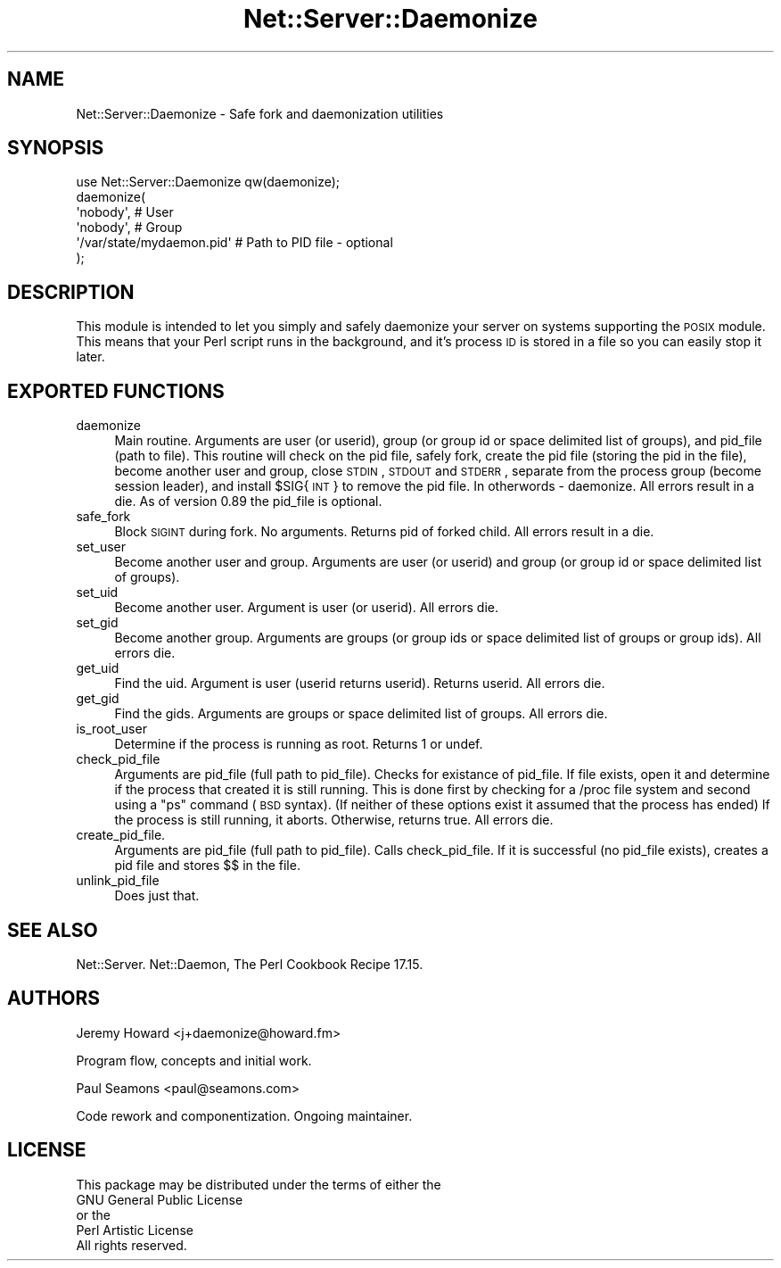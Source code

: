 .\" Automatically generated by Pod::Man 2.23 (Pod::Simple 3.14)
.\"
.\" Standard preamble:
.\" ========================================================================
.de Sp \" Vertical space (when we can't use .PP)
.if t .sp .5v
.if n .sp
..
.de Vb \" Begin verbatim text
.ft CW
.nf
.ne \\$1
..
.de Ve \" End verbatim text
.ft R
.fi
..
.\" Set up some character translations and predefined strings.  \*(-- will
.\" give an unbreakable dash, \*(PI will give pi, \*(L" will give a left
.\" double quote, and \*(R" will give a right double quote.  \*(C+ will
.\" give a nicer C++.  Capital omega is used to do unbreakable dashes and
.\" therefore won't be available.  \*(C` and \*(C' expand to `' in nroff,
.\" nothing in troff, for use with C<>.
.tr \(*W-
.ds C+ C\v'-.1v'\h'-1p'\s-2+\h'-1p'+\s0\v'.1v'\h'-1p'
.ie n \{\
.    ds -- \(*W-
.    ds PI pi
.    if (\n(.H=4u)&(1m=24u) .ds -- \(*W\h'-12u'\(*W\h'-12u'-\" diablo 10 pitch
.    if (\n(.H=4u)&(1m=20u) .ds -- \(*W\h'-12u'\(*W\h'-8u'-\"  diablo 12 pitch
.    ds L" ""
.    ds R" ""
.    ds C` ""
.    ds C' ""
'br\}
.el\{\
.    ds -- \|\(em\|
.    ds PI \(*p
.    ds L" ``
.    ds R" ''
'br\}
.\"
.\" Escape single quotes in literal strings from groff's Unicode transform.
.ie \n(.g .ds Aq \(aq
.el       .ds Aq '
.\"
.\" If the F register is turned on, we'll generate index entries on stderr for
.\" titles (.TH), headers (.SH), subsections (.SS), items (.Ip), and index
.\" entries marked with X<> in POD.  Of course, you'll have to process the
.\" output yourself in some meaningful fashion.
.ie \nF \{\
.    de IX
.    tm Index:\\$1\t\\n%\t"\\$2"
..
.    nr % 0
.    rr F
.\}
.el \{\
.    de IX
..
.\}
.\"
.\" Accent mark definitions (@(#)ms.acc 1.5 88/02/08 SMI; from UCB 4.2).
.\" Fear.  Run.  Save yourself.  No user-serviceable parts.
.    \" fudge factors for nroff and troff
.if n \{\
.    ds #H 0
.    ds #V .8m
.    ds #F .3m
.    ds #[ \f1
.    ds #] \fP
.\}
.if t \{\
.    ds #H ((1u-(\\\\n(.fu%2u))*.13m)
.    ds #V .6m
.    ds #F 0
.    ds #[ \&
.    ds #] \&
.\}
.    \" simple accents for nroff and troff
.if n \{\
.    ds ' \&
.    ds ` \&
.    ds ^ \&
.    ds , \&
.    ds ~ ~
.    ds /
.\}
.if t \{\
.    ds ' \\k:\h'-(\\n(.wu*8/10-\*(#H)'\'\h"|\\n:u"
.    ds ` \\k:\h'-(\\n(.wu*8/10-\*(#H)'\`\h'|\\n:u'
.    ds ^ \\k:\h'-(\\n(.wu*10/11-\*(#H)'^\h'|\\n:u'
.    ds , \\k:\h'-(\\n(.wu*8/10)',\h'|\\n:u'
.    ds ~ \\k:\h'-(\\n(.wu-\*(#H-.1m)'~\h'|\\n:u'
.    ds / \\k:\h'-(\\n(.wu*8/10-\*(#H)'\z\(sl\h'|\\n:u'
.\}
.    \" troff and (daisy-wheel) nroff accents
.ds : \\k:\h'-(\\n(.wu*8/10-\*(#H+.1m+\*(#F)'\v'-\*(#V'\z.\h'.2m+\*(#F'.\h'|\\n:u'\v'\*(#V'
.ds 8 \h'\*(#H'\(*b\h'-\*(#H'
.ds o \\k:\h'-(\\n(.wu+\w'\(de'u-\*(#H)/2u'\v'-.3n'\*(#[\z\(de\v'.3n'\h'|\\n:u'\*(#]
.ds d- \h'\*(#H'\(pd\h'-\w'~'u'\v'-.25m'\f2\(hy\fP\v'.25m'\h'-\*(#H'
.ds D- D\\k:\h'-\w'D'u'\v'-.11m'\z\(hy\v'.11m'\h'|\\n:u'
.ds th \*(#[\v'.3m'\s+1I\s-1\v'-.3m'\h'-(\w'I'u*2/3)'\s-1o\s+1\*(#]
.ds Th \*(#[\s+2I\s-2\h'-\w'I'u*3/5'\v'-.3m'o\v'.3m'\*(#]
.ds ae a\h'-(\w'a'u*4/10)'e
.ds Ae A\h'-(\w'A'u*4/10)'E
.    \" corrections for vroff
.if v .ds ~ \\k:\h'-(\\n(.wu*9/10-\*(#H)'\s-2\u~\d\s+2\h'|\\n:u'
.if v .ds ^ \\k:\h'-(\\n(.wu*10/11-\*(#H)'\v'-.4m'^\v'.4m'\h'|\\n:u'
.    \" for low resolution devices (crt and lpr)
.if \n(.H>23 .if \n(.V>19 \
\{\
.    ds : e
.    ds 8 ss
.    ds o a
.    ds d- d\h'-1'\(ga
.    ds D- D\h'-1'\(hy
.    ds th \o'bp'
.    ds Th \o'LP'
.    ds ae ae
.    ds Ae AE
.\}
.rm #[ #] #H #V #F C
.\" ========================================================================
.\"
.IX Title "Net::Server::Daemonize 3"
.TH Net::Server::Daemonize 3 "2010-07-09" "perl v5.12.5" "User Contributed Perl Documentation"
.\" For nroff, turn off justification.  Always turn off hyphenation; it makes
.\" way too many mistakes in technical documents.
.if n .ad l
.nh
.SH "NAME"
Net::Server::Daemonize \- Safe fork and daemonization utilities
.SH "SYNOPSIS"
.IX Header "SYNOPSIS"
.Vb 1
\&  use Net::Server::Daemonize qw(daemonize);
\&
\&  daemonize(
\&    \*(Aqnobody\*(Aq,                 # User
\&    \*(Aqnobody\*(Aq,                 # Group
\&    \*(Aq/var/state/mydaemon.pid\*(Aq # Path to PID file \- optional
\&  );
.Ve
.SH "DESCRIPTION"
.IX Header "DESCRIPTION"
This module is intended to let you simply and safely daemonize
your server on systems supporting the \s-1POSIX\s0 module. This means
that your Perl script runs in the background, and it's process \s-1ID\s0
is stored in a file so you can easily stop it later.
.SH "EXPORTED FUNCTIONS"
.IX Header "EXPORTED FUNCTIONS"
.IP "daemonize" 4
.IX Item "daemonize"
Main routine.  Arguments are user (or userid), group (or group id
or space delimited list of groups), and pid_file (path to file).
This routine will check on the pid file, safely fork, create the 
pid file (storing the pid in the file), become another user and
group, close \s-1STDIN\s0, \s-1STDOUT\s0 and \s-1STDERR\s0, separate from the process
group (become session leader), and install \f(CW$SIG\fR{\s-1INT\s0} to remove
the pid file.  In otherwords \- daemonize.  All errors result in
a die.  As of version 0.89 the pid_file is optional.
.IP "safe_fork" 4
.IX Item "safe_fork"
Block \s-1SIGINT\s0 during fork.  No arguments.  Returns pid of forked
child.  All errors result in a die.
.IP "set_user" 4
.IX Item "set_user"
Become another user and group.  Arguments are user (or userid)
and group (or group id or space delimited list of groups).
.IP "set_uid" 4
.IX Item "set_uid"
Become another user.  Argument is user (or userid).  All errors die.
.IP "set_gid" 4
.IX Item "set_gid"
Become another group.  Arguments are groups (or group ids or space
delimited list of groups or group ids).  All errors die.
.IP "get_uid" 4
.IX Item "get_uid"
Find the uid.  Argument is user (userid returns userid).  Returns
userid.  All errors die.
.IP "get_gid" 4
.IX Item "get_gid"
Find the gids.  Arguments are groups or space delimited list of groups.
All errors die.
.IP "is_root_user" 4
.IX Item "is_root_user"
Determine if the process is running as root.  Returns 1 or undef.
.IP "check_pid_file" 4
.IX Item "check_pid_file"
Arguments are pid_file (full path to pid_file).  Checks for existance of
pid_file.  If file exists, open it and determine if the process
that created it is still running.  This is done first by checking for
a /proc file system and second using a \*(L"ps\*(R" command (\s-1BSD\s0 syntax).  (If
neither of these options exist it assumed that the process has ended)
If the process is still running, it aborts.  Otherwise, returns true.
All errors die.
.IP "create_pid_file." 4
.IX Item "create_pid_file."
Arguments are pid_file (full path to pid_file).  Calls check_pid_file.
If it is successful (no pid_file exists), creates a pid file and stores
$$ in the file.
.IP "unlink_pid_file" 4
.IX Item "unlink_pid_file"
Does just that.
.SH "SEE ALSO"
.IX Header "SEE ALSO"
Net::Server.
Net::Daemon, The Perl Cookbook Recipe 17.15.
.SH "AUTHORS"
.IX Header "AUTHORS"
Jeremy Howard <j+daemonize@howard.fm>
.PP
Program flow, concepts and initial work.
.PP
Paul Seamons <paul@seamons.com>
.PP
Code rework and componentization.
Ongoing maintainer.
.SH "LICENSE"
.IX Header "LICENSE"
.Vb 4
\&  This package may be distributed under the terms of either the
\&  GNU General Public License
\&    or the
\&  Perl Artistic License
\&
\&  All rights reserved.
.Ve

